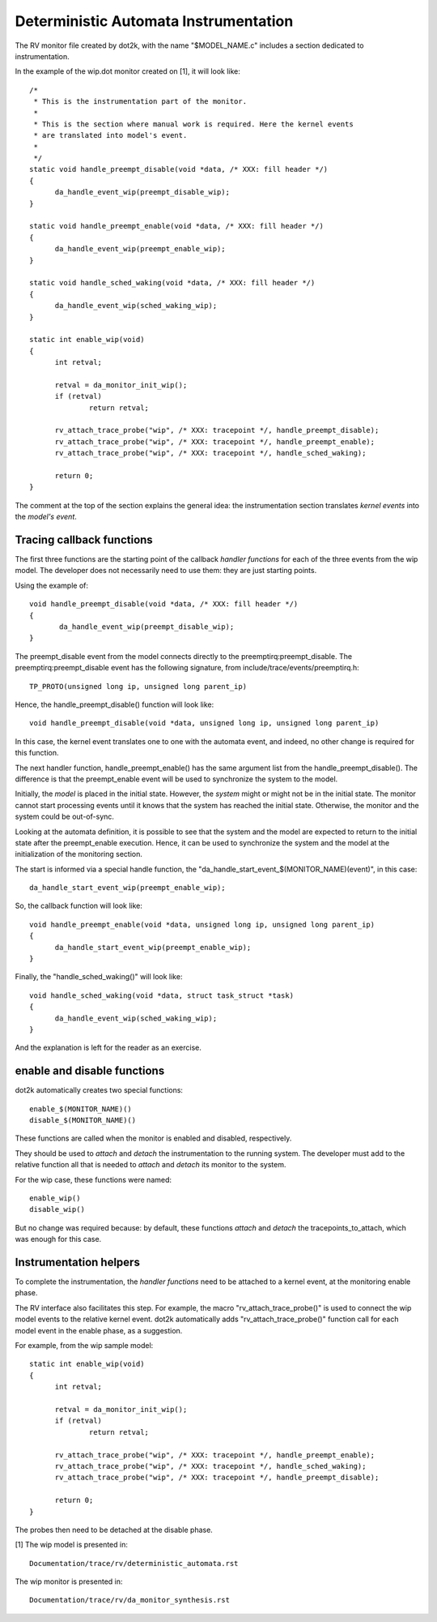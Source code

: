 Deterministic Automata Instrumentation
======================================

The RV monitor file created by dot2k, with the name "$MODEL_NAME.c"
includes a section dedicated to instrumentation.

In the example of the wip.dot monitor created on [1], it will look like::

  /*
   * This is the instrumentation part of the monitor.
   *
   * This is the section where manual work is required. Here the kernel events
   * are translated into model's event.
   *
   */
  static void handle_preempt_disable(void *data, /* XXX: fill header */)
  {
	da_handle_event_wip(preempt_disable_wip);
  }

  static void handle_preempt_enable(void *data, /* XXX: fill header */)
  {
	da_handle_event_wip(preempt_enable_wip);
  }

  static void handle_sched_waking(void *data, /* XXX: fill header */)
  {
	da_handle_event_wip(sched_waking_wip);
  }

  static int enable_wip(void)
  {
	int retval;

	retval = da_monitor_init_wip();
	if (retval)
		return retval;

	rv_attach_trace_probe("wip", /* XXX: tracepoint */, handle_preempt_disable);
	rv_attach_trace_probe("wip", /* XXX: tracepoint */, handle_preempt_enable);
	rv_attach_trace_probe("wip", /* XXX: tracepoint */, handle_sched_waking);

	return 0;
  }

The comment at the top of the section explains the general idea: the
instrumentation section translates *kernel events* into the *model's
event*.

Tracing callback functions
--------------------------

The first three functions are the starting point of the callback *handler
functions* for each of the three events from the wip model. The developer
does not necessarily need to use them: they are just starting points.

Using the example of::

 void handle_preempt_disable(void *data, /* XXX: fill header */)
 {
        da_handle_event_wip(preempt_disable_wip);
 }

The preempt_disable event from the model connects directly to the
preemptirq:preempt_disable. The preemptirq:preempt_disable event
has the following signature, from include/trace/events/preemptirq.h::

  TP_PROTO(unsigned long ip, unsigned long parent_ip)

Hence, the handle_preempt_disable() function will look like::

  void handle_preempt_disable(void *data, unsigned long ip, unsigned long parent_ip)

In this case, the kernel event translates one to one with the automata
event, and indeed, no other change is required for this function.

The next handler function, handle_preempt_enable() has the same argument
list from the handle_preempt_disable(). The difference is that the
preempt_enable event will be used to synchronize the system to the model.

Initially, the *model* is placed in the initial state. However, the *system*
might or might not be in the initial state. The monitor cannot start
processing events until it knows that the system has reached the initial state.
Otherwise, the monitor and the system could be out-of-sync.

Looking at the automata definition, it is possible to see that the system
and the model are expected to return to the initial state after the
preempt_enable execution. Hence, it can be used to synchronize the
system and the model at the initialization of the monitoring section.

The start is informed via a special handle function, the
"da_handle_start_event_$(MONITOR_NAME)(event)", in this case::

  da_handle_start_event_wip(preempt_enable_wip);

So, the callback function will look like::

  void handle_preempt_enable(void *data, unsigned long ip, unsigned long parent_ip)
  {
        da_handle_start_event_wip(preempt_enable_wip);
  }

Finally, the "handle_sched_waking()" will look like::

  void handle_sched_waking(void *data, struct task_struct *task)
  {
        da_handle_event_wip(sched_waking_wip);
  }

And the explanation is left for the reader as an exercise.

enable and disable functions
----------------------------

dot2k automatically creates two special functions::

  enable_$(MONITOR_NAME)()
  disable_$(MONITOR_NAME)()

These functions are called when the monitor is enabled and disabled,
respectively.

They should be used to *attach* and *detach* the instrumentation to the running
system. The developer must add to the relative function all that is needed to
*attach* and *detach* its monitor to the system.

For the wip case, these functions were named::

 enable_wip()
 disable_wip()

But no change was required because: by default, these functions *attach* and
*detach* the tracepoints_to_attach, which was enough for this case.

Instrumentation helpers
-----------------------

To complete the instrumentation, the *handler functions* need to be attached to a
kernel event, at the monitoring enable phase.

The RV interface also facilitates this step. For example, the macro "rv_attach_trace_probe()"
is used to connect the wip model events to the relative kernel event. dot2k automatically
adds "rv_attach_trace_probe()" function call for each model event in the enable phase, as
a suggestion.

For example, from the wip sample model::

  static int enable_wip(void)
  {
        int retval;

        retval = da_monitor_init_wip();
        if (retval)
                return retval;

        rv_attach_trace_probe("wip", /* XXX: tracepoint */, handle_preempt_enable);
        rv_attach_trace_probe("wip", /* XXX: tracepoint */, handle_sched_waking);
        rv_attach_trace_probe("wip", /* XXX: tracepoint */, handle_preempt_disable);

        return 0;
  }

The probes then need to be detached at the disable phase.

[1] The wip model is presented in::

  Documentation/trace/rv/deterministic_automata.rst

The wip monitor is presented in::

  Documentation/trace/rv/da_monitor_synthesis.rst
